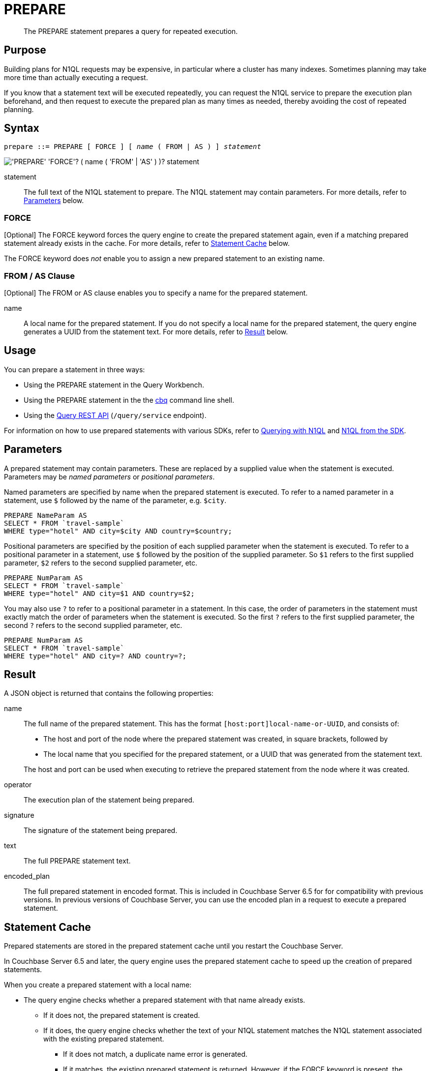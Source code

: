 = PREPARE
:page-topic-type: concept
:imagesdir: ../../assets/images

[abstract]
The PREPARE statement prepares a query for repeated execution.

[[purpose]]
== Purpose

Building plans for N1QL requests may be expensive, in particular where a cluster has many indexes.
Sometimes planning may take more time than actually executing a request.

If you know that a statement text will be executed repeatedly, you can request the N1QL service to prepare the execution plan beforehand, and then request to execute the prepared plan as many times as needed, thereby avoiding the cost of repeated planning.

[[syntax]]
== Syntax

[subs="normal"]
----
prepare ::= PREPARE [ FORCE ] [ _name_ ( FROM | AS ) ] _statement_
----

image::n1ql-language-reference/prepare.png["'PREPARE' 'FORCE'? ( name ( 'FROM' | 'AS' ) )? statement"]

statement::
The full text of the N1QL statement to prepare.
The N1QL statement may contain parameters.
For more details, refer to <<parameters>> below.

=== FORCE

[Optional] The FORCE keyword forces the query engine to create the prepared statement again, even if a matching prepared statement already exists in the cache.
For more details, refer to <<cache>> below.

The FORCE keyword does _not_ enable you to assign a new prepared statement to an existing name.

=== FROM / AS Clause

[Optional] The FROM or AS clause enables you to specify a name for the prepared statement.

name::
A local name for the prepared statement.
If you do not specify a local name for the prepared statement, the query engine generates a UUID from the statement text.
For more details, refer to <<result>> below.

[[usage]]
== Usage

You can prepare a statement in three ways:

* Using the PREPARE statement in the Query Workbench.

* Using the PREPARE statement in the the xref:tools:cbq-shell.adoc[cbq] command line shell.

* Using the xref:n1ql:n1ql-rest-api/index.adoc[Query REST API] (`/query/service` endpoint).

// FIXME: Links
For information on how to use prepared statements with various SDKs, refer to xref:java-sdk::n1ql-query.adoc#prepare-stmts[Querying with N1QL] and xref:nodejs-sdk::n1ql-queries-with-sdk.adoc[N1QL from the SDK].

[[parameters]]
== Parameters

A prepared statement may contain parameters.
These are replaced by a supplied value when the statement is executed.
Parameters may be _named parameters_ or _positional parameters_.

Named parameters are specified by name when the prepared statement is executed.
To refer to a named parameter in a statement, use `$` followed by the name of the parameter, e.g. `$city`.

====
[source,N1QL]
----
PREPARE NameParam AS
SELECT * FROM `travel-sample`
WHERE type="hotel" AND city=$city AND country=$country;
----
====

Positional parameters are specified by the position of each supplied parameter when the statement is executed.
To refer to a positional parameter in a statement, use `$` followed by the position of the supplied parameter.
So `$1` refers to the first supplied parameter, `$2` refers to the second supplied parameter, etc.

====
[source,N1QL]
----
PREPARE NumParam AS
SELECT * FROM `travel-sample`
WHERE type="hotel" AND city=$1 AND country=$2;
----
====

You may also use `?` to refer to a positional parameter in a statement.
In this case, the order of parameters in the statement must exactly match the order of parameters when the statement is executed.
So the first `?` refers to the first supplied parameter, the second `?` refers to the second supplied parameter, etc.

====
[source,N1QL]
----
PREPARE NumParam AS
SELECT * FROM `travel-sample`
WHERE type="hotel" AND city=? AND country=?;
----
====

[[result]]
== Result

A JSON object is returned that contains the following properties:

name:: The full name of the prepared statement.
This has the format `[host:port]local-name-or-UUID`, and consists of:
+
* The host and port of the node where the prepared statement was created, in square brackets, followed by
* The local name that you specified for the prepared statement, or a UUID that was generated from the statement text.

+
The host and port can be used when executing to retrieve the prepared statement from the node where it was created.

operator:: The execution plan of the statement being prepared.

signature:: The signature of the statement being prepared.

text:: The full PREPARE statement text.

encoded_plan:: The full prepared statement in encoded format.
This is included in Couchbase Server 6.5 for for compatibility with previous versions.
In previous versions of Couchbase Server, you can use the encoded plan in a request to execute a prepared statement.

[[cache]]
== Statement Cache

Prepared statements are stored in the prepared statement cache until you restart the Couchbase Server.

In Couchbase Server 6.5 and later, the query engine uses the prepared statement cache to speed up the creation of prepared statements.

When you create a prepared statement with a local name:

* The query engine checks whether a prepared statement with that name already exists.

** If it does not, the prepared statement is created.

** If it does, the query engine checks whether the text of your N1QL statement matches the N1QL statement associated with the existing prepared statement.

*** If it does not match, a duplicate name error is generated.

*** If it matches, the existing prepared statement is returned.
However, if the FORCE keyword is present, the prepared statement is created again.

When you create an anonymous prepared statement, i.e. a prepared statement without a local name:

* The query engine generates a UUID from the statement text.

* The query engine then searches the prepared cache to see if the UUID is already listed.

** If not found, the statement is created and added to the prepared cache.

** If found, the existing prepared statement is returned.
However, if the FORCE keyword is present, the prepared statement is created again.

[NOTE]
When you create an anonymous prepared statement, if there is a named prepared statement in the cache with identical statement text, the named prepared statement is not returned.
The anonymous prepared statement is added to the cache in addition to the named prepared statement.

[[auto-prepare]]
== Auto-Prepare

_(Introduced in Couchbase Server 6.5)_

When the _auto-prepare_ feature is active, a prepared statement is created every time you submit a N1QL request, whether you use the PREPARE statement or not.

The process is similar to creating a prepared statement without a local name:

* The query engine generates a UUID from the statement text.

* The query engine then searches the prepared cache to see if the UUID is already listed.

** If found, the existing prepared statement is returned.

** If not found, the statement is created and added to the prepared cache.

The auto-prepare feature is inactive by default.
You can turn the auto-prepare feature on or off using the `auto-prepare` service-level query setting.
For more details, refer to xref:settings:query-settings.adoc#auto-prepare[Query Settings].

Auto-prepare is disabled for N1QL requests which contain parameters, if they do not use the PREPARE statement.

[[auto-execute]]
== Auto-Execute

_(Introducted in Couchbase Server 6.5)_

When the _auto-execute_ feature is active, a prepared statement is executed automatically as soon as it is created.
This saves you from having to make two separate N1QL requests in cases where you want to prepare a statement and execute it immediately.

When this feature is active, a N1QL request to prepare a statement returns the xref:n1ql:n1ql-intro/queriesandresults.adoc#results[result of the execution step].
It does not return the full <<result,result of the preparation step>>, such as the execution plan.
However, the output of the N1QL request does include a `prepared` field, which contains the full name of the prepared statement.
You can use this when you need to execute the prepared statement again.

The auto-execute feature is inactive by default.
You can turn the auto-execute feature on or off using the `auto_execute` request-level query setting.
For more details, refer to xref:settings:query-settings.adoc#auto_execute[Query Settings].

The auto-execute feature only works for N1QL requests which actually contain the PREPARE statement.
Prepared statements created by the <<auto-prepare,auto-prepare>> feature are not executed by the auto-execute feature.

[[propagation]]
== Statement Propagation

When prepared, new statements are distributed to all query nodes.

In Couchbase Server 6.5 and later, when a query node is started or restarted, the prepared statement cache is primed from another node.

If it is not possible to prime the statement cache from another node, you must prepare the statements again before you can execute them.

[[authorization]]
== Authorization

The user executing the PREPARE statement must have the RBAC privileges of the statement being prepared.
For more details about user roles, refer to xref:learn:security/authorization-overview.adoc[Authorization].

For example,

To execute the following statement, user must have the _Query Select_ privilege on both keyspaces `pass:c[`travel-sample`]` and `pass:c[`beer-sample`]`.

====
[source,N1QL]
----
PREPARE SELECT * FROM `travel-sample`
WHERE city = (SELECT RAW city FROM `beer-sample`)
----
====

To execute the following statement, user must have the _Query Update_ and _Query Select_ privileges on `pass:c[`travel-sample`]`.

====
[source,N1QL]
----
PREPARE UPDATE `travel-sample`
SET city = "San Francisco" WHERE lower(city) = "sanfrancisco"
RETURNING *
----
====

[[example]]
== Example

====
.Query
[source,N1QL]
----
PREPARE SELECT * FROM `travel-sample`
WHERE type = "route"
AND airline = "FL";
----

.Result
[source,JSON]
----
{
  "encoded_plan": "H4sIAAAAAAAA/wEAAP//AAAAAAAAAAA=",
  "featureControls": 12,
  "indexApiVersion": 3,
  "name": "[127.0.0.1:8091]5944e03f-aa9a-5f02-8fc9-f54070322758",
  "namespace": "default",
  "operator": {
    "#operator": "Sequence",
    "~children": [
      {
        "#operator": "Authorize",
        "privileges": {
          "List": [
            {
              "Priv": 7,
              "Target": "default:travel-sample"
            }
          ]
        },
        "~child": {
          "#operator": "Sequence",
          "~children": [
            {
              "#operator": "IndexScan3",
              "index": "def_type",
              "index_id": "ff413bfa5f5869f4",
              "index_projection": {
                "primary_key": true
              },
              "keyspace": "travel-sample",
              "namespace": "default",
              "spans": [
                {
                  "exact": true,
                  "range": [
                    {
                      "high": "\"route\"",
                      "inclusion": 3,
                      "low": "\"route\""
                    }
                  ]
                }
              ],
              "using": "gsi"
            },
            {
              "#operator": "Fetch",
              "keyspace": "travel-sample",
              "namespace": "default"
            },
            {
              "#operator": "Parallel",
              "~child": {
                "#operator": "Sequence",
                "~children": [
                  {
                    "#operator": "Filter",
                    "condition": "(((`travel-sample`.`type`) = \"route\") and ((`travel-sample`.`airline`) = \"FL\"))"
                  },
                  {
                    "#operator": "InitialProject",
                    "result_terms": [
                      {
                        "expr": "self",
                        "star": true
                      }
                    ]
                  },
                  {
                    "#operator": "FinalProject"
                  }
                ]
              }
            }
          ]
        }
      },
      {
        "#operator": "Stream"
      }
    ]
  },
  "signature": {
    "*": "*"
  },
  "text": "PREPARE SELECT * FROM `travel-sample`\nWHERE type = \"route\"\nAND airline = \"FL\";"
}
----
====

[[related]]
== Related

* For information on executing the prepared statement, refer to xref:n1ql-language-reference/execute.adoc[EXECUTE].
